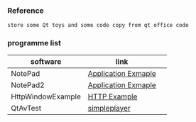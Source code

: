 *** Reference
#+BEGIN_SRC 
store some Qt toys and some code copy from qt office code 
#+END_SRC

*** programme list
|software|link | 
|---+---|
|NotePad |[[https://doc.qt.io/qt-5.9/qtwidgets-mainwindows-application-example.html][Application Exmaple]]|
|NotePad2 |[[https://doc.qt.io/qt-5/qtwidgets-tutorials-notepad-example.html][Application Exmaple]]|
|HttpWindowExample |[[https://doc.qt.io/qt-5/qtnetwork-http-example.html][HTTP Example]]|
|QtAvTest|[[https://github.com/wang-bin/QtAV/tree/master/examples/simpleplayer][simpleplayer]]|  

